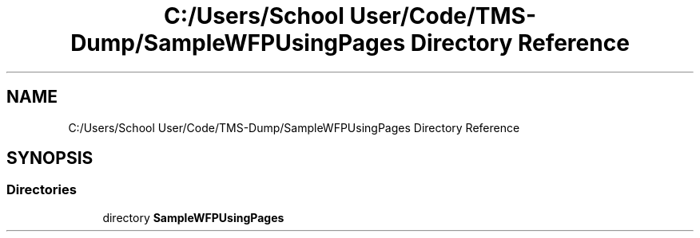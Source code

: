 .TH "C:/Users/School User/Code/TMS-Dump/SampleWFPUsingPages Directory Reference" 3 "Fri Nov 22 2019" "Version 3.0" "TMS Project - 8000 Ciggies" \" -*- nroff -*-
.ad l
.nh
.SH NAME
C:/Users/School User/Code/TMS-Dump/SampleWFPUsingPages Directory Reference
.SH SYNOPSIS
.br
.PP
.SS "Directories"

.in +1c
.ti -1c
.RI "directory \fBSampleWFPUsingPages\fP"
.br
.in -1c
